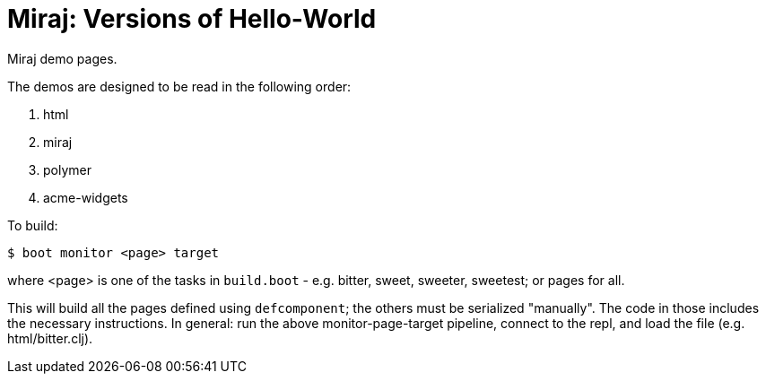 = Miraj: Versions of Hello-World

Miraj demo pages.

The demos are designed to be read in the following order:

1. html
2. miraj
3. polymer
4. acme-widgets

To build:

[source,shell]
----
$ boot monitor <page> target
----

where <page> is one of the tasks in `build.boot` - e.g. bitter, sweet,
sweeter, sweetest; or pages for all.

This will build all the pages defined using `defcomponent`; the others
must be serialized "manually".  The code in those includes the
necessary instructions.  In general: run the above monitor-page-target
pipeline, connect to the repl, and load the file (e.g. html/bitter.clj).
